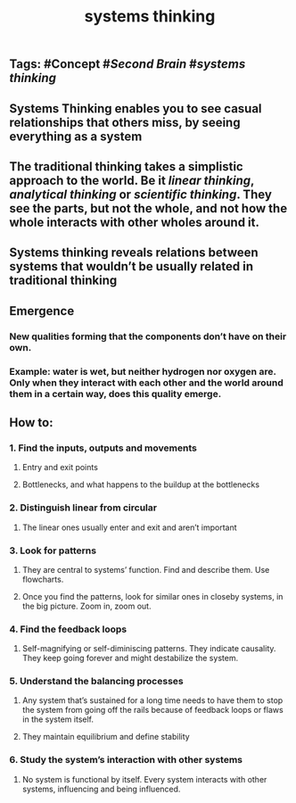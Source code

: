 #+TITLE: systems thinking

** Tags: #Concept #[[Second Brain]] #[[systems thinking]]
** Systems Thinking enables you to see casual relationships that others miss, by seeing everything as a system
** The traditional thinking takes a simplistic approach to the world. Be it [[linear thinking]], [[analytical thinking]] or [[scientific thinking]]. They see the parts, but not the whole, and not how the whole interacts with other wholes around it.
** Systems thinking reveals relations between systems that wouldn’t be usually related in traditional thinking
** *Emergence*
*** New qualities forming that the components don’t have on their own.
*** Example: water is wet, but neither hydrogen nor oxygen are. Only when they interact with each other and the world around them in a certain way, does this quality emerge.
** How to:
*** 1. Find the inputs, outputs and movements
**** Entry and exit points
**** Bottlenecks, and what happens to the buildup at the bottlenecks
*** 2. Distinguish linear from circular
**** The linear ones usually enter and exit and aren’t important
*** 3. Look for patterns
**** They are central to systems’ function. Find and describe them. Use flowcharts.
**** Once you find the patterns, look for similar ones in closeby systems, in the big picture. Zoom in, zoom out.
*** 4. Find the feedback loops
**** Self-magnifying or self-diminiscing patterns. They indicate causality. They keep going forever and might destabilize the system.
*** 5. Understand the balancing processes
**** Any system that’s sustained for a long time needs to have them to stop the system from going off the rails because of feedback loops or flaws in the system itself.
**** They maintain equilibrium and define stability
*** 6. Study the system’s interaction with other systems
**** No system is functional by itself. Every system interacts with other systems, influencing and being influenced.
